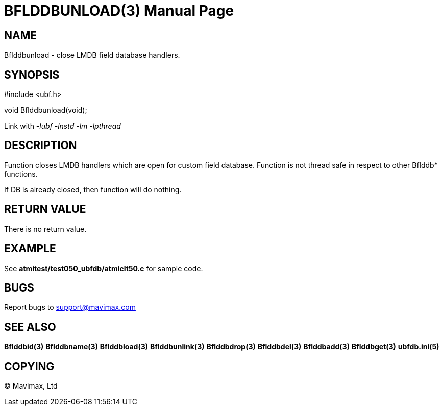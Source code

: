BFLDDBUNLOAD(3)
===============
:doctype: manpage


NAME
----
Bflddbunload - close LMDB field database handlers.

SYNOPSIS
--------

#include <ubf.h>

void Bflddbunload(void);

Link with '-lubf -lnstd -lm -lpthread'

DESCRIPTION
-----------
Function closes LMDB handlers which are open for custom field database. Function
is not thread safe in respect to other Bflddb* functions.

If DB is already closed, then function will do nothing.

RETURN VALUE
------------
There is no return value.

EXAMPLE
-------
See *atmitest/test050_ubfdb/atmiclt50.c* for sample code.

BUGS
----
Report bugs to support@mavimax.com

SEE ALSO
--------
*Bflddbid(3)* *Bflddbname(3)* *Bflddbload(3)* *Bflddbunlink(3)*
*Bflddbdrop(3)* *Bflddbdel(3)* *Bflddbadd(3)* *Bflddbget(3)* *ubfdb.ini(5)*

COPYING
-------
(C) Mavimax, Ltd

